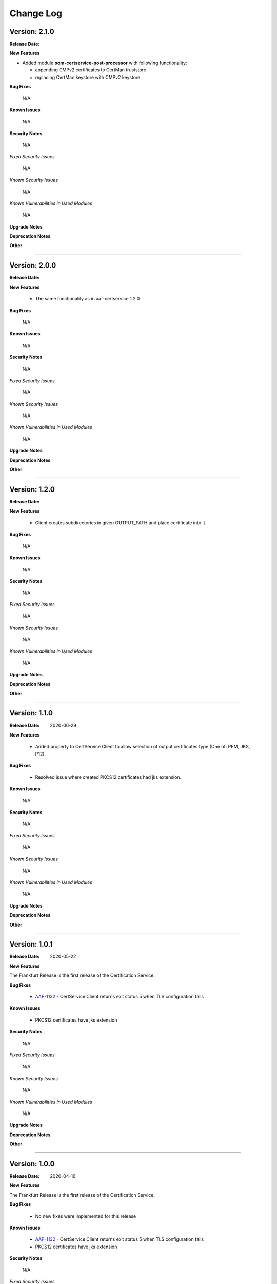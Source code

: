 .. This work is licensed under a Creative Commons Attribution 4.0 International License.
.. http://creativecommons.org/licenses/by/4.0
.. Copyright 2020 NOKIA


Change Log
==============


Version: 2.1.0
--------------

:Release Date:

**New Features**

* Added module **oom-certservice-post-processor** with following functionality:

  * appending CMPv2 certificates to CertMan truststore
  * replacing CertMan keystore with CMPv2 keystore

**Bug Fixes**

  N/A

**Known Issues**

  N/A

**Security Notes**

  N/A

*Fixed Security Issues*

  N/A

*Known Security Issues*

  N/A

*Known Vulnerabilities in Used Modules*

  N/A

**Upgrade Notes**

**Deprecation Notes**

**Other**

==============

Version: 2.0.0
--------------

:Release Date:

**New Features**

        - The same functionality as in aaf-certservice 1.2.0

**Bug Fixes**

        N/A

**Known Issues**

        N/A

**Security Notes**

        N/A

*Fixed Security Issues*

        N/A

*Known Security Issues*

        N/A

*Known Vulnerabilities in Used Modules*

        N/A

**Upgrade Notes**

**Deprecation Notes**

**Other**

===========

Version: 1.2.0
--------------

:Release Date:

**New Features**

        - Client creates subdirectories in given OUTPUT_PATH and place certificate into it.

**Bug Fixes**

        N/A

**Known Issues**

        N/A

**Security Notes**

        N/A

*Fixed Security Issues*

        N/A

*Known Security Issues*

        N/A

*Known Vulnerabilities in Used Modules*

        N/A

**Upgrade Notes**

**Deprecation Notes**

**Other**

===========

Version: 1.1.0
--------------

:Release Date: 2020-06-29

**New Features**

        - Added property to CertService Client to allow selection of output certificates type (One of: PEM, JKS, P12).

**Bug Fixes**

        - Resolved issue where created PKCS12 certificates had jks extension.

**Known Issues**

        N/A

**Security Notes**

        N/A

*Fixed Security Issues*

        N/A

*Known Security Issues*

        N/A

*Known Vulnerabilities in Used Modules*

        N/A

**Upgrade Notes**

**Deprecation Notes**

**Other**

===========

Version: 1.0.1
--------------

:Release Date: 2020-05-22

**New Features**

The Frankfurt Release is the first release of the Certification Service.


**Bug Fixes**

        - `AAF-1132 <https://jira.onap.org/browse/AAF-1132>`_ - CertService Client returns exit status 5 when TLS configuration fails

**Known Issues**

        - PKCS12 certificates have jks extension

**Security Notes**

        N/A

*Fixed Security Issues*

        N/A

*Known Security Issues*

        N/A

*Known Vulnerabilities in Used Modules*

        N/A

**Upgrade Notes**

**Deprecation Notes**

**Other**

===========

Version: 1.0.0
--------------

:Release Date: 2020-04-16

**New Features**

The Frankfurt Release is the first release of the Certification Service.

**Bug Fixes**

        - No new fixes were implemented for this release

**Known Issues**

        - `AAF-1132 <https://jira.onap.org/browse/AAF-1132>`_ - CertService Client returns exit status 5 when TLS configuration fails

        - PKCS12 certificates have jks extension

**Security Notes**

        N/A

*Fixed Security Issues*

        N/A

*Known Security Issues*

        N/A

*Known Vulnerabilities in Used Modules*

        N/A

**Upgrade Notes**

**Deprecation Notes**

**Other**

===========

End of Change Log
